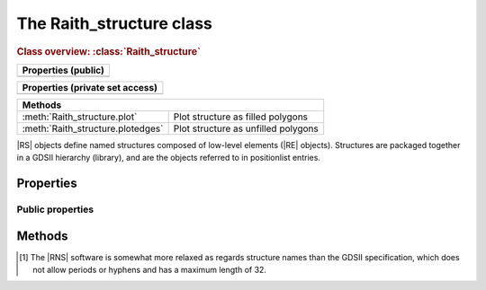 The Raith_structure class
=========================

.. rubric:: Class overview:  :class:`Raith_structure`

+---------------------+
| Properties (public) |
+=====================+
|                     |
+---------------------+

+---------------------------------+
| Properties (private set access) |
+=================================+
|                                 |
+---------------------------------+

+-----------------------------------+-------------------------------------+
| Methods                                                                 |
+===================================+=====================================+
| :meth:`Raith_structure.plot`      | Plot structure as filled polygons   |
+-----------------------------------+-------------------------------------+
| :meth:`Raith_structure.plotedges` | Plot structure as unfilled polygons |
+-----------------------------------+-------------------------------------+

.. class:: Raith_structure

|RS| objects define named structures composed of low-level elements (|RE| objects). Structures are packaged together in a GDSII hierarchy (library), and are the objects referred to in positionlist entries.


Properties
----------

Public properties
^^^^^^^^^^^^^^^^^

.. attribute:: Raith_structure.name

   String specifying name of structure.  Maximum length is 127 characters.  Allowed characters are A--Z, a--z, 0--9, underscore (_), period (.), dollar sign ($), question mark (?), and hyphen (-).[1]_






Methods
-------

.. method:: Raith_structure.plot([M[,scDF]]))

.. method:: Raith_structure.plotedges([M[,scDF]]))

.. [1] The |RNS| software is somewhat more relaxed as regards structure names than the GDSII specification, which does not allow periods or hyphens and has a maximum length of 32.
